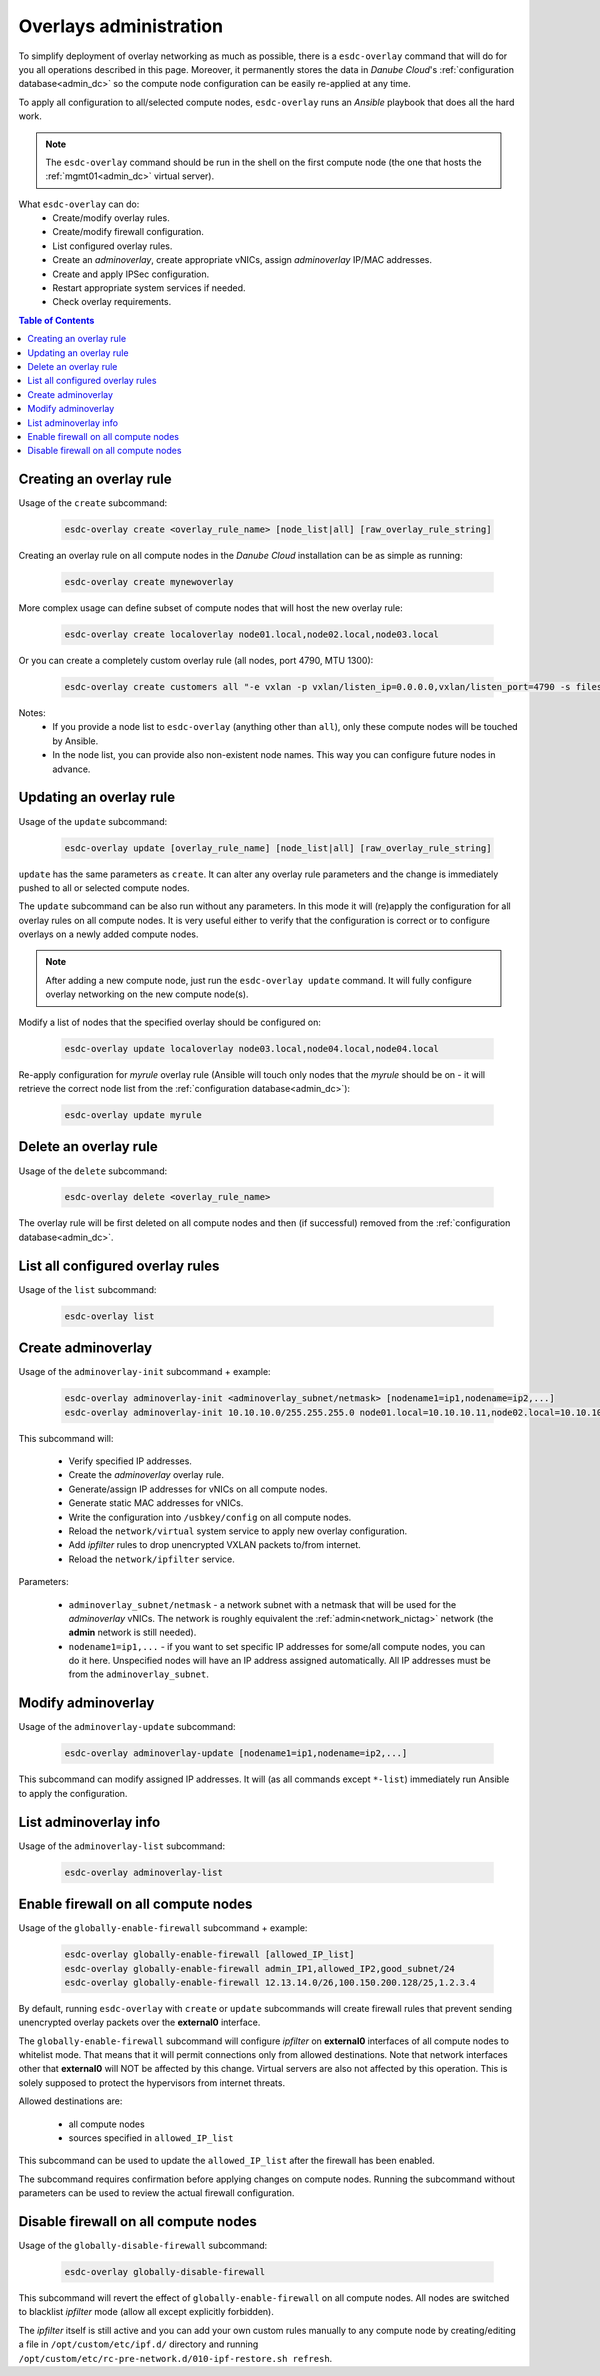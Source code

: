 .. _esdc_overlay_cmd:

Overlays administration
=======================
To simplify deployment of overlay networking as much as possible, there is a ``esdc-overlay`` command that will do for you all operations described in this page. Moreover, it permanently stores the data in *Danube Cloud*'s :ref:`configuration database<admin_dc>` so the compute node configuration can be easily re-applied at any time.

To apply all configuration to all/selected compute nodes, ``esdc-overlay`` runs an `Ansible` playbook that does all the hard work.

.. note:: The ``esdc-overlay`` command should be run in the shell on the first compute node (the one that hosts the :ref:`mgmt01<admin_dc>` virtual server).

.. seealso:: You need to enable overlays prior to administering them. See :ref:`How to enable overlays in Danube Cloud<enable_overlays>`.

.. seealso:: To better understand to concepts of overlay networking in *Danube Cloud* have a look at the general :ref:`overlay documentation<overlays>`. 

What ``esdc-overlay`` can do:
    * Create/modify overlay rules.
    * Create/modify firewall configuration.
    * List configured overlay rules.
    * Create an `adminoverlay`, create appropriate vNICs, assign `adminoverlay` IP/MAC addresses.
    * Create and apply IPSec configuration.
    * Restart appropriate system services if needed.
    * Check overlay requirements.

.. contents:: Table of Contents

.. _esdc_overlay_cmd_create:

Creating an overlay rule
------------------------

Usage of the ``create`` subcommand:

    .. code-block:: bash

        esdc-overlay create <overlay_rule_name> [node_list|all] [raw_overlay_rule_string]

Creating an overlay rule on all compute nodes in the *Danube Cloud* installation can be as simple as running:

    .. code-block:: bash

        esdc-overlay create mynewoverlay

More complex usage can define subset of compute nodes that will host the new overlay rule:

    .. code-block:: bash

        esdc-overlay create localoverlay node01.local,node02.local,node03.local

Or you can create a completely custom overlay rule (all nodes, port 4790, MTU 1300):

    .. code-block:: bash

        esdc-overlay create customers all "-e vxlan -p vxlan/listen_ip=0.0.0.0,vxlan/listen_port=4790 -s files -p files/config=/opt/custom/networking/customers_overlay.json -p mtu=1300"

Notes:
    * If you provide a node list to ``esdc-overlay`` (anything other than ``all``), only these compute nodes will be touched by Ansible.
    * In the node list, you can provide also non-existent node names. This way you can configure future nodes in advance.


.. _esdc_overlay_cmd_update:

Updating an overlay rule
------------------------

Usage of the ``update`` subcommand:

    .. code-block:: bash

        esdc-overlay update [overlay_rule_name] [node_list|all] [raw_overlay_rule_string]

``update`` has the same parameters as ``create``. It can alter any overlay rule parameters and the change is immediately pushed to all or selected compute nodes.

The ``update`` subcommand can be also run without any parameters. In this mode it will (re)apply the configuration for all overlay rules on all compute nodes. It is very useful either to verify that the configuration is correct or to configure overlays on a newly added compute nodes.

.. note:: After adding a new compute node, just run the ``esdc-overlay update`` command. It will fully configure overlay networking on the new compute node(s).

Modify a list of nodes that the specified overlay should be configured on:

    .. code-block:: bash

        esdc-overlay update localoverlay node03.local,node04.local,node04.local

Re-apply configuration for *myrule* overlay rule (Ansible will touch only nodes that the *myrule* should be on - it will retrieve the correct node list from the :ref:`configuration database<admin_dc>`):

    .. code-block:: bash

        esdc-overlay update myrule

Delete an overlay rule
----------------------

Usage of the ``delete`` subcommand:

    .. code-block:: bash

        esdc-overlay delete <overlay_rule_name>

The overlay rule will be first deleted on all compute nodes and then (if successful) removed from the :ref:`configuration database<admin_dc>`.

List all configured overlay rules
---------------------------------

Usage of the ``list`` subcommand:

    .. code-block:: bash

        esdc-overlay list

    .. code-block:: bash
        :caption: Sample output

        [root@node01 ~] esdc-overlay list
        NAME         PORT      NODELIST
        adminoverlay 4791      all
        customer1    4792      node02.local,node03.local,node06.local
        customer12   4793      cust-node01.local,cust-node02.local
        svc          4790      all

.. _esdc_overlay_create_adminoverlay:

Create adminoverlay
-------------------

Usage of the ``adminoverlay-init`` subcommand + example:

    .. code-block:: bash

        esdc-overlay adminoverlay-init <adminoverlay_subnet/netmask> [nodename1=ip1,nodename=ip2,...]
        esdc-overlay adminoverlay-init 10.10.10.0/255.255.255.0 node01.local=10.10.10.11,node02.local=10.10.10.12


This subcommand will:

    * Verify specified IP addresses.
    * Create the `adminoverlay` overlay rule.
    * Generate/assign IP addresses for vNICs on all compute nodes.
    * Generate static MAC addresses for vNICs.
    * Write the configuration into ``/usbkey/config`` on all compute nodes.
    * Reload the ``network/virtual`` system service to apply new overlay configuration.
    * Add `ipfilter` rules to drop unencrypted VXLAN packets to/from internet.
    * Reload the ``network/ipfilter`` service.

Parameters:

    * ``adminoverlay_subnet/netmask`` - a network subnet with a netmask that will be used for the `adminoverlay` vNICs. The network is roughly equivalent the :ref:`admin<network_nictag>` network (the **admin** network is still needed).
    * ``nodename1=ip1,...`` - if you want to set specific IP addresses for some/all compute nodes, you can do it here. Unspecified nodes will have an IP address assigned automatically. All IP addresses must be from the ``adminoverlay_subnet``.

Modify adminoverlay
-------------------

Usage of the ``adminoverlay-update`` subcommand:

    .. code-block:: bash

        esdc-overlay adminoverlay-update [nodename1=ip1,nodename=ip2,...]

This subcommand can modify assigned IP addresses. It will (as all commands except ``*-list``) immediately run Ansible to apply the configuration.

List adminoverlay info
----------------------

Usage of the ``adminoverlay-list`` subcommand:

    .. code-block:: bash

        esdc-overlay adminoverlay-list

    .. code-block:: bash
        :caption: Sample output

        [root@node01 ~] esdc-overlay adminoverlay-list
        Adminoverlay subnet:  10.10.10.0
        Adminoverlay netmask: 255.255.255.0
        Adminoverlay vxlan_id: 2
        Adminoverlay vlan_id: 2
        
        IP           MAC                  NODE
        10.10.10.11  00:e5:dc:dc:26:c3    node01.local
        10.10.10.12  00:e5:dc:0f:c0:25    node02.local
        10.10.10.13  00:e5:dc:0f:c0:42    node03.local

.. _esdc_overlay_cmd_enable_fw:

Enable firewall on all compute nodes
------------------------------------

Usage of the ``globally-enable-firewall`` subcommand + example:

    .. code-block:: bash

        esdc-overlay globally-enable-firewall [allowed_IP_list]
        esdc-overlay globally-enable-firewall admin_IP1,allowed_IP2,good_subnet/24
        esdc-overlay globally-enable-firewall 12.13.14.0/26,100.150.200.128/25,1.2.3.4

By default, running ``esdc-overlay`` with ``create`` or ``update`` subcommands will create firewall rules that prevent sending unencrypted overlay packets over the **external0** interface.

The ``globally-enable-firewall`` subcommand will configure `ipfilter` on **external0** interfaces of all compute nodes to whitelist mode. That means that it will permit connections only from allowed destinations. Note that network interfaces other that **external0** will NOT be affected by this change. Virtual servers are also not affected by this operation. This is solely supposed to protect the hypervisors from internet threats.

Allowed destinations are:

    * all compute nodes
    * sources specified in ``allowed_IP_list``

This subcommand can be used to update the ``allowed_IP_list`` after the firewall has been enabled.

The subcommand requires confirmation before applying changes on compute nodes. Running the subcommand without parameters can be used to review the actual firewall configuration.

Disable firewall on all compute nodes
-------------------------------------

Usage of the ``globally-disable-firewall`` subcommand:

    .. code-block:: bash

        esdc-overlay globally-disable-firewall

This subcommand will revert the effect of ``globally-enable-firewall`` on all compute nodes. All nodes are switched to blacklist `ipfilter` mode (allow all except explicitly forbidden).

The `ipfilter` itself is still active and you can add your own custom rules manually to any compute node by creating/editing a file in ``/opt/custom/etc/ipf.d/`` directory and running ``/opt/custom/etc/rc-pre-network.d/010-ipf-restore.sh refresh``.
